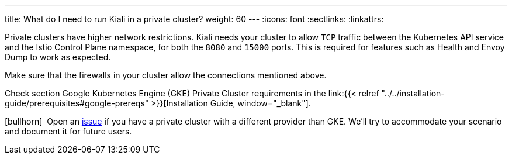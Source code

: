 ---
title: What do I need to run Kiali in a private cluster?
weight: 60
---
:icons: font
:sectlinks:
:linkattrs:

Private clusters have higher network restrictions. Kiali needs your cluster to allow `TCP` traffic between the Kubernetes API service and the Istio Control Plane namespace, for both the `8080` and `15000` ports. This is required for features such as Health and Envoy Dump to work as expected.

Make sure that the firewalls in your cluster allow the connections mentioned above.

Check section Google Kubernetes Engine (GKE) Private Cluster requirements in the link:{{< relref "../../installation-guide/prerequisites#google-prereqs" >}}[Installation Guide, window="_blank"].

icon:bullhorn[size=1x]{nbsp} Open an https://github.com/kiali/kiali/issues/new/choose[issue, window="_blank"] if you have a private cluster with a different provider than GKE. We'll try to accommodate your scenario and document it for future users.
